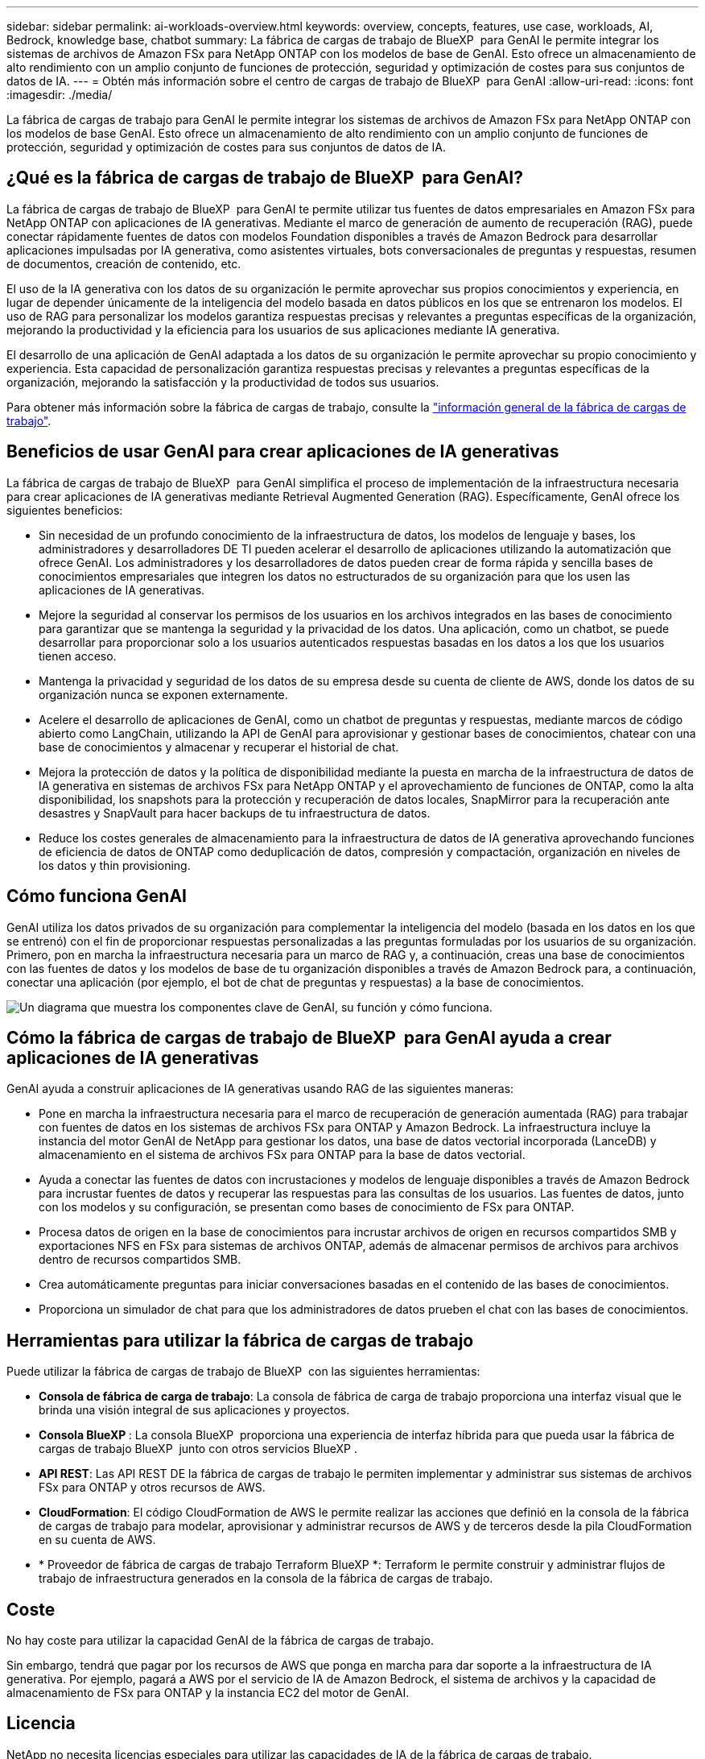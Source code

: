 ---
sidebar: sidebar 
permalink: ai-workloads-overview.html 
keywords: overview, concepts, features, use case, workloads, AI, Bedrock, knowledge base, chatbot 
summary: La fábrica de cargas de trabajo de BlueXP  para GenAI le permite integrar los sistemas de archivos de Amazon FSx para NetApp ONTAP con los modelos de base de GenAI. Esto ofrece un almacenamiento de alto rendimiento con un amplio conjunto de funciones de protección, seguridad y optimización de costes para sus conjuntos de datos de IA. 
---
= Obtén más información sobre el centro de cargas de trabajo de BlueXP  para GenAI
:allow-uri-read: 
:icons: font
:imagesdir: ./media/


[role="lead"]
La fábrica de cargas de trabajo para GenAI le permite integrar los sistemas de archivos de Amazon FSx para NetApp ONTAP con los modelos de base GenAI. Esto ofrece un almacenamiento de alto rendimiento con un amplio conjunto de funciones de protección, seguridad y optimización de costes para sus conjuntos de datos de IA.



== ¿Qué es la fábrica de cargas de trabajo de BlueXP  para GenAI?

La fábrica de cargas de trabajo de BlueXP  para GenAI te permite utilizar tus fuentes de datos empresariales en Amazon FSx para NetApp ONTAP con aplicaciones de IA generativas. Mediante el marco de generación de aumento de recuperación (RAG), puede conectar rápidamente fuentes de datos con modelos Foundation disponibles a través de Amazon Bedrock para desarrollar aplicaciones impulsadas por IA generativa, como asistentes virtuales, bots conversacionales de preguntas y respuestas, resumen de documentos, creación de contenido, etc.

El uso de la IA generativa con los datos de su organización le permite aprovechar sus propios conocimientos y experiencia, en lugar de depender únicamente de la inteligencia del modelo basada en datos públicos en los que se entrenaron los modelos. El uso de RAG para personalizar los modelos garantiza respuestas precisas y relevantes a preguntas específicas de la organización, mejorando la productividad y la eficiencia para los usuarios de sus aplicaciones mediante IA generativa.

El desarrollo de una aplicación de GenAI adaptada a los datos de su organización le permite aprovechar su propio conocimiento y experiencia. Esta capacidad de personalización garantiza respuestas precisas y relevantes a preguntas específicas de la organización, mejorando la satisfacción y la productividad de todos sus usuarios.

Para obtener más información sobre la fábrica de cargas de trabajo, consulte la https://docs.netapp.com/us-en/workload-setup-admin/workload-factory-overview.html["información general de la fábrica de cargas de trabajo"^].



== Beneficios de usar GenAI para crear aplicaciones de IA generativas

La fábrica de cargas de trabajo de BlueXP  para GenAI simplifica el proceso de implementación de la infraestructura necesaria para crear aplicaciones de IA generativas mediante Retrieval Augmented Generation (RAG). Específicamente, GenAI ofrece los siguientes beneficios:

* Sin necesidad de un profundo conocimiento de la infraestructura de datos, los modelos de lenguaje y bases, los administradores y desarrolladores DE TI pueden acelerar el desarrollo de aplicaciones utilizando la automatización que ofrece GenAI. Los administradores y los desarrolladores de datos pueden crear de forma rápida y sencilla bases de conocimientos empresariales que integren los datos no estructurados de su organización para que los usen las aplicaciones de IA generativas.
* Mejore la seguridad al conservar los permisos de los usuarios en los archivos integrados en las bases de conocimiento para garantizar que se mantenga la seguridad y la privacidad de los datos. Una aplicación, como un chatbot, se puede desarrollar para proporcionar solo a los usuarios autenticados respuestas basadas en los datos a los que los usuarios tienen acceso.
* Mantenga la privacidad y seguridad de los datos de su empresa desde su cuenta de cliente de AWS, donde los datos de su organización nunca se exponen externamente.
* Acelere el desarrollo de aplicaciones de GenAI, como un chatbot de preguntas y respuestas, mediante marcos de código abierto como LangChain, utilizando la API de GenAI para aprovisionar y gestionar bases de conocimientos, chatear con una base de conocimientos y almacenar y recuperar el historial de chat.
* Mejora la protección de datos y la política de disponibilidad mediante la puesta en marcha de la infraestructura de datos de IA generativa en sistemas de archivos FSx para NetApp ONTAP y el aprovechamiento de funciones de ONTAP, como la alta disponibilidad, los snapshots para la protección y recuperación de datos locales, SnapMirror para la recuperación ante desastres y SnapVault para hacer backups de tu infraestructura de datos.
* Reduce los costes generales de almacenamiento para la infraestructura de datos de IA generativa aprovechando funciones de eficiencia de datos de ONTAP como deduplicación de datos, compresión y compactación, organización en niveles de los datos y thin provisioning.




== Cómo funciona GenAI

GenAI utiliza los datos privados de su organización para complementar la inteligencia del modelo (basada en los datos en los que se entrenó) con el fin de proporcionar respuestas personalizadas a las preguntas formuladas por los usuarios de su organización. Primero, pon en marcha la infraestructura necesaria para un marco de RAG y, a continuación, creas una base de conocimientos con las fuentes de datos y los modelos de base de tu organización disponibles a través de Amazon Bedrock para, a continuación, conectar una aplicación (por ejemplo, el bot de chat de preguntas y respuestas) a la base de conocimientos.

image:diagram-chatbot-processing.png["Un diagrama que muestra los componentes clave de GenAI, su función y cómo funciona."]



== Cómo la fábrica de cargas de trabajo de BlueXP  para GenAI ayuda a crear aplicaciones de IA generativas

GenAI ayuda a construir aplicaciones de IA generativas usando RAG de las siguientes maneras:

* Pone en marcha la infraestructura necesaria para el marco de recuperación de generación aumentada (RAG) para trabajar con fuentes de datos en los sistemas de archivos FSx para ONTAP y Amazon Bedrock. La infraestructura incluye la instancia del motor GenAI de NetApp para gestionar los datos, una base de datos vectorial incorporada (LanceDB) y almacenamiento en el sistema de archivos FSx para ONTAP para la base de datos vectorial.
* Ayuda a conectar las fuentes de datos con incrustaciones y modelos de lenguaje disponibles a través de Amazon Bedrock para incrustar fuentes de datos y recuperar las respuestas para las consultas de los usuarios. Las fuentes de datos, junto con los modelos y su configuración, se presentan como bases de conocimiento de FSx para ONTAP.
* Procesa datos de origen en la base de conocimientos para incrustar archivos de origen en recursos compartidos SMB y exportaciones NFS en FSx para sistemas de archivos ONTAP, además de almacenar permisos de archivos para archivos dentro de recursos compartidos SMB.
* Crea automáticamente preguntas para iniciar conversaciones basadas en el contenido de las bases de conocimientos.
* Proporciona un simulador de chat para que los administradores de datos prueben el chat con las bases de conocimientos.




== Herramientas para utilizar la fábrica de cargas de trabajo

Puede utilizar la fábrica de cargas de trabajo de BlueXP  con las siguientes herramientas:

* *Consola de fábrica de carga de trabajo*: La consola de fábrica de carga de trabajo proporciona una interfaz visual que le brinda una visión integral de sus aplicaciones y proyectos.
* *Consola BlueXP *: La consola BlueXP  proporciona una experiencia de interfaz híbrida para que pueda usar la fábrica de cargas de trabajo BlueXP  junto con otros servicios BlueXP .
* *API REST*: Las API REST DE la fábrica de cargas de trabajo le permiten implementar y administrar sus sistemas de archivos FSx para ONTAP y otros recursos de AWS.
* *CloudFormation*: El código CloudFormation de AWS le permite realizar las acciones que definió en la consola de la fábrica de cargas de trabajo para modelar, aprovisionar y administrar recursos de AWS y de terceros desde la pila CloudFormation en su cuenta de AWS.
* * Proveedor de fábrica de cargas de trabajo Terraform BlueXP *: Terraform le permite construir y administrar flujos de trabajo de infraestructura generados en la consola de la fábrica de cargas de trabajo.




== Coste

No hay coste para utilizar la capacidad GenAI de la fábrica de cargas de trabajo.

Sin embargo, tendrá que pagar por los recursos de AWS que ponga en marcha para dar soporte a la infraestructura de IA generativa. Por ejemplo, pagará a AWS por el servicio de IA de Amazon Bedrock, el sistema de archivos y la capacidad de almacenamiento de FSx para ONTAP y la instancia EC2 del motor de GenAI.



== Licencia

NetApp no necesita licencias especiales para utilizar las capacidades de IA de la fábrica de cargas de trabajo.
